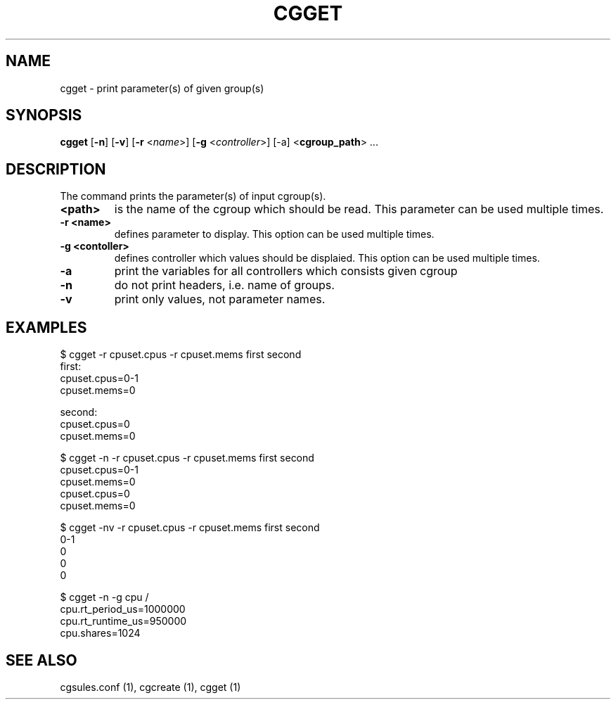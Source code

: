.\" Copyright (C) 2010 Red Hat, Inc. All Rights Reserved.
.\" Written by Jan Safranek <jsafrane@redhat.com>

.TH CGGET  1 2010-01-18 "Linux" "libcgroup Manual"
.SH NAME

cgget \- print parameter(s) of given group(s)

.SH SYNOPSIS
\fBcgget\fR [\fB-n\fR] [\fB-v\fR] [\fB-r\fR <\fIname\fR>]
[\fB-g\fR <\fIcontroller\fR>] [-a] <\fBcgroup_path\fR> ...

.SH DESCRIPTION
The command prints the parameter(s) of input cgroup(s).

.TP
.B <path>
is the name of the cgroup which should be read.
This parameter can be used multiple times.

.TP
.B -r <name>
defines parameter to display.
This option can be used multiple times.

.TP
.B -g <contoller>
defines controller which values should be displaied.
This option can be used multiple times.

.TP
.B -a
print the variables for all controllers which consists given cgroup

.TP
.B -n
do not print headers, i.e. name of groups.

.TP
.B -v
print only values, not parameter names.

.SH EXAMPLES
.nf
$ cgget -r cpuset.cpus -r cpuset.mems first second
first:
cpuset.cpus=0-1
cpuset.mems=0

second:
cpuset.cpus=0
cpuset.mems=0

$ cgget -n -r cpuset.cpus -r cpuset.mems first second
cpuset.cpus=0-1
cpuset.mems=0
cpuset.cpus=0
cpuset.mems=0

$ cgget -nv -r cpuset.cpus -r cpuset.mems first second
0-1
0
0
0

$ cgget -n -g cpu /
cpu.rt_period_us=1000000
cpu.rt_runtime_us=950000
cpu.shares=1024

.fi

.SH SEE ALSO
cgsules.conf (1), cgcreate (1), cgget (1)

